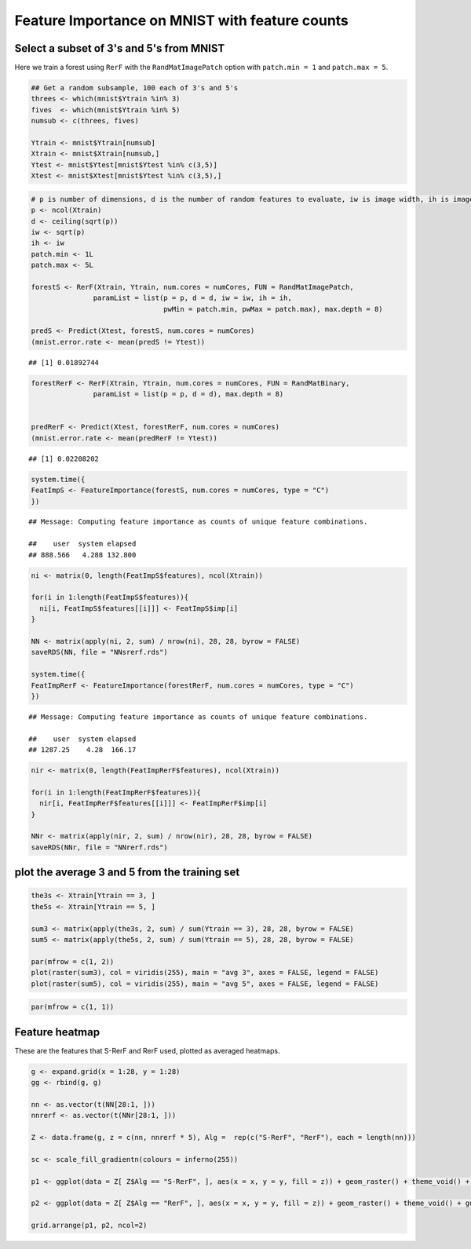 .. raw:: html

   <!--
   ### ### INITIAL COMMENTS HERE ###
   ###
   ### Jesse Leigh Patsolic
   ### 2019
   ### S.D.G
   #
   -->

.. raw:: html

   <style type="text/css">
   .table {
       width: 40%;
   }
   tr:hover {background-color:#f5f5f5;}
   </style>

Feature Importance on MNIST with feature counts
===============================================

Select a subset of 3's and 5's from MNIST
-----------------------------------------

Here we train a forest using ``RerF`` with the ``RandMatImagePatch``
option with ``patch.min = 1`` and ``patch.max = 5``.

.. code:: r

    ## Get a random subsample, 100 each of 3's and 5's
    threes <- which(mnist$Ytrain %in% 3)
    fives  <- which(mnist$Ytrain %in% 5)
    numsub <- c(threes, fives)

    Ytrain <- mnist$Ytrain[numsub]
    Xtrain <- mnist$Xtrain[numsub,]
    Ytest <- mnist$Ytest[mnist$Ytest %in% c(3,5)]
    Xtest <- mnist$Xtest[mnist$Ytest %in% c(3,5),]

.. code:: r

    # p is number of dimensions, d is the number of random features to evaluate, iw is image width, ih is image height, patch.min is min width of square patch to sample pixels from, and patch.max is the max width of square patch
    p <- ncol(Xtrain)
    d <- ceiling(sqrt(p))
    iw <- sqrt(p)
    ih <- iw
    patch.min <- 1L
    patch.max <- 5L

    forestS <- RerF(Xtrain, Ytrain, num.cores = numCores, FUN = RandMatImagePatch,
                   paramList = list(p = p, d = d, iw = iw, ih = ih,
                                    pwMin = patch.min, pwMax = patch.max), max.depth = 8)

    predS <- Predict(Xtest, forestS, num.cores = numCores)
    (mnist.error.rate <- mean(predS != Ytest))

::

    ## [1] 0.01892744

.. code:: r

    forestRerF <- RerF(Xtrain, Ytrain, num.cores = numCores, FUN = RandMatBinary,
                   paramList = list(p = p, d = d), max.depth = 8)


    predRerF <- Predict(Xtest, forestRerF, num.cores = numCores)
    (mnist.error.rate <- mean(predRerF != Ytest))

::

    ## [1] 0.02208202

.. code:: r

    system.time({
    FeatImpS <- FeatureImportance(forestS, num.cores = numCores, type = "C")
    })

::

    ## Message: Computing feature importance as counts of unique feature combinations.

    ##    user  system elapsed 
    ## 888.566   4.288 132.800

.. code:: r

    ni <- matrix(0, length(FeatImpS$features), ncol(Xtrain))

    for(i in 1:length(FeatImpS$features)){
      ni[i, FeatImpS$features[[i]]] <- FeatImpS$imp[i]
    }

    NN <- matrix(apply(ni, 2, sum) / nrow(ni), 28, 28, byrow = FALSE)
    saveRDS(NN, file = "NNsrerf.rds")

    system.time({
    FeatImpRerF <- FeatureImportance(forestRerF, num.cores = numCores, type = "C")
    })

::

    ## Message: Computing feature importance as counts of unique feature combinations.

    ##    user  system elapsed 
    ## 1287.25    4.28  166.17

.. code:: r

    nir <- matrix(0, length(FeatImpRerF$features), ncol(Xtrain))

    for(i in 1:length(FeatImpRerF$features)){
      nir[i, FeatImpRerF$features[[i]]] <- FeatImpRerF$imp[i]
    }

    NNr <- matrix(apply(nir, 2, sum) / nrow(nir), 28, 28, byrow = FALSE)
    saveRDS(NNr, file = "NNrerf.rds")

plot the average 3 and 5 from the training set
----------------------------------------------

.. code:: r

    the3s <- Xtrain[Ytrain == 3, ]
    the5s <- Xtrain[Ytrain == 5, ]

    sum3 <- matrix(apply(the3s, 2, sum) / sum(Ytrain == 3), 28, 28, byrow = FALSE)
    sum5 <- matrix(apply(the5s, 2, sum) / sum(Ytrain == 5), 28, 28, byrow = FALSE)

    par(mfrow = c(1, 2))
    plot(raster(sum3), col = viridis(255), main = "avg 3", axes = FALSE, legend = FALSE)
    plot(raster(sum5), col = viridis(255), main = "avg 5", axes = FALSE, legend = FALSE)

|image0|\ 

.. code:: r

    par(mfrow = c(1, 1))

Feature heatmap
---------------

These are the features that S-RerF and RerF used, plotted as averaged
heatmaps.

.. code:: r

    g <- expand.grid(x = 1:28, y = 1:28)
    gg <- rbind(g, g)

    nn <- as.vector(t(NN[28:1, ]))
    nnrerf <- as.vector(t(NNr[28:1, ]))

    Z <- data.frame(g, z = c(nn, nnrerf * 5), Alg =  rep(c("S-RerF", "RerF"), each = length(nn)))

    sc <- scale_fill_gradientn(colours = inferno(255))

    p1 <- ggplot(data = Z[ Z$Alg == "S-RerF", ], aes(x = x, y = y, fill = z)) + geom_raster() + theme_void() + guides(fill = FALSE) + sc + ggtitle("S-RerF")

    p2 <- ggplot(data = Z[ Z$Alg == "RerF", ], aes(x = x, y = y, fill = z)) + geom_raster() + theme_void() + guides(fill = FALSE) + sc + ggtitle("RerF")

    grid.arrange(p1, p2, ncol=2)

|image1|\ 

.. raw:: html

   <!--
   #   Time:
   ##  Working status:
   ### Comments:
   ####Soli Deo Gloria
   -->

.. |image0| image:: ImportanceMap_files/figure-commonmark/avg3_5-1.png
.. |image1| image:: ImportanceMap_files/figure-commonmark/featureImportanceMap-1.png
